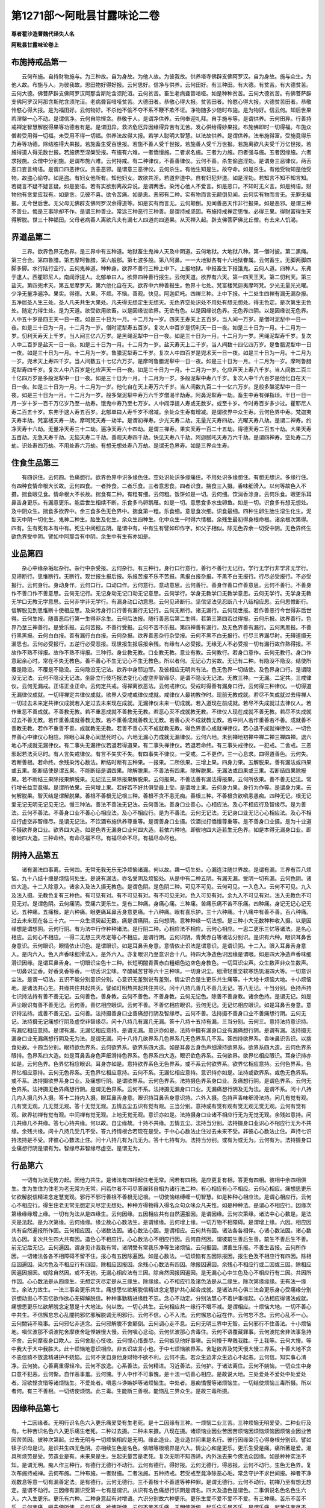 第1271部～阿毗昙甘露味论二卷
================================

**尊者瞿沙造曹魏代译失人名**

**阿毗昙甘露味论卷上**

布施持戒品第一
--------------

　　云何布施。自持财物施与。为三种故。自为身故。为他人故。为彼我故。供养塔寺佛辟支佛阿罗汉。自为身故。施与众生。为他人故。布施与人。为彼我故。思田物好得好报。云何思好。信净与供养。云何田好。有三种田。有大德。有贫苦。有大德贫苦。云何大德。佛菩萨辟支佛阿罗汉阿那含斯陀含须陀洹。云何贫苦。畜生老病聋盲喑哑。如是种种贫苦。云何大德贫苦。有佛菩萨辟支佛阿罗汉阿那含斯陀含须陀洹。老病聋盲喑哑贫苦。大德田者。恭敬心得大报。贫苦田者。怜愍心得大报。大德贫苦田者。恭敬怜愍心得大报。是为福田好。云何物好。不杀他不偷不夺不系不鞭不欺不诳。净物随多少随时布施。是为物好。信云何。知后世果若涅槃一心不动。是谓信净。云何自除悭贪。恭敬于人。是谓净供养。云何奉迎礼拜。自手施与等。是谓供养。云何田异。行善持戒禅定智慧解脱得果等功德若有是。是谓田异。救济危厄异因缘得异苦有无苦。发心供给得妙果报。布施佛即时一切得福。布施众僧若受用得一切福。未受用不得一切福。供养法故得大报。若学人聪明大智慧。以法故供养。是谓供养。法布施得富。受施竟得乐力寿等功德。除结胜得大果报。若施畜生受百世报。若施不善人受千世报。若施善人受千万世报。若施离欲凡夫受千万亿世报。若施得道人得无数世报。若施佛至涅槃受报。布施有六难。一者憍慢施。二者求名施。三者为力施。四者强与施。五者因缘施。六者求报施。众僧中分别施。是谓布施六难。云何持戒。有二种律仪。不善善律仪。云何不善。杀生偷盗淫劮。是谓身三恶律仪。两舌恶口妄言绮语。是谓口四恶律仪。贪恚恶邪。是谓意三恶律仪。云何杀生。有他生知是生。故夺命。如是杀生。有他受物知是他受物。故盗心偷夺。如是盗。有妇女他所有。知他妇女。故欲共淫。若道非道中。自有妇犯非道。如是淫劮。若知言不知不知言知。若疑言不疑不疑言疑。如是妄语。若有实欲别离故异说。是谓两舌。染污心他人不爱言。如是恶口。不知时无义言。如是绮语。财物他有贪爱应我有。如是贪。见彼不喜。欲令苦痛。如是恚。恶邪有二种。实有物而言无颠倒见闻。云何实有物而言无。无罪无福报。无今世后世。无父母无佛辟支佛阿罗汉余得道等。如是实有而言无。云何颠倒。见闻善恶天作非行报果。如是恶邪。是谓三种不善业。悔是三事除却不作。是谓三种善业。常远三种恶行三种善。是谓持戒坚固。布施持戒禅定思惟。必得三果。得财富得生天得解脱。世三十种福田。父母老病善人离欲凡夫有漏七人四道向四道果。从灭禅入起。辟支佛菩萨佛比丘僧。有去来人饥渴。

界道品第二
----------

　　三界。欲界色界无色界。是三界中有五种道。地狱畜生鬼神人天及中阴道。云何地狱。大地狱八种。第一僧时披。第二黑绳。第三合会。第四鲁腊。第五摩呵鲁腊。第六般那。第七波多般。第八阿鼻。一一大地狱各有十六地狱眷属。云何畜生。无脚两脚四脚多脚。水行陆行空行。云何鬼神道。种种身。欲界不善行三种上中下。上报地狱。中报畜生下报饿鬼。云何人道。四种人。东弗于逮人。西瞿耶尼人。南阎浮提人。北郁单曰人。欲界四种善行报生。云何天道。欲界有六天。第一四天王天。第二忉利天。第三盐天。第四兜术天。第五尼摩罗天。第六他化自在天。欲界中六种善报生。色界十七处。梵富楼梵迦夷摩呵梵。少光无量光光曜。少净无量净遍净。果实。得德。大果。不烦。不恼。善观。快见。阿迦尼吒。四禅三种。上中下报。十二处生四禅有漏无漏杂报。五净居圣人生三处。圣人凡夫共生大果处。凡夫得无想定生无想天。无色界空处识处不用处有想无想处。得无色定。是次第生无色处。随定力得生处。是为天道。欲受欲用欲畜。以是因缘说欲界。无欲有色。以是因缘说色界。无色界四阴。以是因缘说无色界。人中五十岁是四王天一日一夜。如是三十日为一月。十二月为一岁。四天王寿天上五百岁。当人间一万岁。是僧时泥犁中一日一夜。如是三十日为一月。十二月为一岁。僧时泥犁寿五百岁。复次人中百岁是忉利天一日一夜。如是三十日为一月。十二月为一岁。忉利天寿天上千岁。当人间三亿六万岁。是黑绳泥犁中一日一夜。如是三十日为一月。十二月为一岁。黑绳泥犁寿千岁。复次人中二百岁是盐天一日一夜。如是三十日为一月。十二月为一岁。盐天寿天上二千岁。当人间数十四亿四万岁。是鲁腊泥犁中一日一夜。如是三十日为一月。十二月为一岁。鲁腊泥犁寿二千岁。复次人中四百岁是兜术天一日一夜。如是三十日为一月。十二月为一岁。兜术天上寿四千岁。当人间数五十七亿六万岁。是摩呵鲁腊泥犁中一日一夜。如是三十日为一月。十二月为一岁。摩呵鲁腊泥犁寿四千岁。复次人中八百岁是化应声天一日一夜。如是三十日为一月。十二月为一岁。化应声天上寿八千岁。当人间数二百三十亿四万岁是多般泥犁中一日一夜。如是三十日为一月。十二月为一岁。多般泥犁中寿八千岁。复次人中千六百岁是他化自在天一日一夜。如是三十日为一月。十二月为一岁。他化自在天上寿万六千岁。当人间数九百二十一亿六万岁。是般多槃泥犁中一日一夜。如是三十日为一月。十二月为一岁。般多槃泥犁中寿万六千岁僧渴半劫寿。阿鼻泥犁寿一劫。畜生中寿有弹指顷。半日一日一月一岁十岁一百千万亿岁乃至一劫寿。饿鬼中寿乃至七万岁。人中阎浮提人寿或无数岁。或至十岁。今时寿百岁多少过。瞿耶尼人寿二百五十岁。东弗于逮人寿五百岁。北郁单曰人寿千岁不增减。余处众生寿有增减。是谓欲界中众生寿。云何色界中寿。梵迦夷天寿半劫。梵富楼天寿一劫。摩呵梵天寿一劫半。是谓初禅寿。少光天寿二劫。无量光天寿四劫。光曜天寿八劫。是谓二禅寿。约净天寿十六劫。无量净天寿三十二劫。遍净天寿六十四劫。是谓三禅寿。果实天寿一百二十五劫。得德天寿二百五十劫。大果天寿五百劫。无急天寿千劫。无恼天寿二千劫。善观天寿四千劫。快见天寿八千劫。阿迦腻吒天寿万六千劫。是谓四禅寿。空处寿二万劫。识处寿四万劫。不用处寿六万劫。有想无想处寿八万劫。是谓无色界寿。如是三界众生寿。

住食生品第三
------------

　　有四识住。云何四。色痛想行。欲界色界中识多缘色住。空处识处识多缘痛住。不用处识多缘想住。有想无想识。多缘行住。有四种食情命根大长故。云何四食。一者抟食。二者乐食。三者意思食。四者识食。揣食三入摄。香味细滑入。以何等故色入不摄。揣食眼见食。情命根大不长故。揣食有二种。有粗有细。云何粗。饭饼如是一切。云何细。饮消香涂身。云何乐食。眼更乐耳鼻舌身更乐。有漏意更乐。能后世生相续不断。乐食多鸟卵鹅雁。如是一切。意思食多水虫卵鱼。如是一切。识食多有想无想处。及中阴众生。揣食多欲界中。余三食多色无色界中。揣食第一粗。乐食细。意思食次细。识食最细。四种生卵生胎生湿生化生。泥犁天中阴一切化生。鬼神二种生。胎生及化生。余众生四种生。化中众生一时得六情根。余残生最初得身根命根。诸余根次第得。四有。生有死有本有中有。死生中间细五阴。是谓中有。中有生有譬如印作字。如父子相似。除无色界余一切受中阴。无色界终生欲色界受中阴。譬如中阿那含有中阴。余生中有生有亦如是。

业品第四
--------

　　杂心中缘杂垢起杂行。杂行中杂受报。云何杂行。有三种行。身行口行意行。善行不善行无记行。学行无学行非学非无学行。见谛断行。思惟断行。无断行。现世报生报后报。乐报苦报不乐不苦报。黑报白报杂报。不黑不白无报行。行尽必受报行。不必受报行。云何身行。身动身作。云何口行。口动口作。云何意行。意动意思。云何善行。善身作善口作善意思。云何不善行。不善身作不善口作不善意思。云何无记行。无记身动无记口动无记意思。云何学行。学身无教学口无教学意思。云何无学行。无学身无教无学口无教无学意思。云何非学非无学行。有漏身动口动意思。云何见谛断行。坚信坚法见忍断八十八结相应思。云何思惟断行。信解脱见到思惟断十使相应思。及染污身行口行善有漏行无记行。云何无断行。诸无漏行。云何现世报。若作善恶行今世得非后世得。云何生报。随善恶后行第一生得非余生。云何后法报。随行善恶后第二生得。若第三第四若过得报。云何乐报。欲界善行。色界乃至三禅善行。是受乐报。云何苦报。不善行受报。云何不苦不乐报。第四禅善有漏行。及无色界善有漏行。云何黑黑报。不善行黑黑报。云何白白报。善有漏行白白报。云何杂报。欲界善恶杂行杂受报。云何不黑不白无报行。行尽三界漏尽时。无碍道摄无漏思也。云何必受报行。五逆行必受恶报。现世报生报后报余残。有缘有人必受报。无缘无人不必受报一切有漏行故作熟得报。不故作不熟不得报。故作不熟不得报。三种行。身业教无教。口业教无教。意业有教。云何教行。若身口意作。云何无教行。身口作意起余心时。常在不失无教色。善不善心不生无记心不生无教色。所以者何。无记心力劣故。无记有二种。有隐没不隐没。结使所覆是隐没。不覆是不隐没。云何隐没无记法。欲界中身耶边耶。及彼相应无明共有法。色无色界一切结使。及色界身口行。是谓隐没无记法。云何不隐没无记法。坐卧立行伎巧报法变化心虚空非智缘尽。是谓不隐没无记法。无教三种。一无漏。二定共。三戒律仪。云何无漏戒。正语正业正命。云何定共戒。得禅离欲恶法。云何戒律仪。受戒时得善有漏身口行。云何得三种律仪。一切得道无漏律仪成就。一切得禅定共律仪成就。欲界人受戒戒律仪成就。戒律仪人最初教作时。现前无教成就。若尽不失成就过去得禅人一切过去未来定共律仪成就若入定过去未来现在成就。无漏律仪未来一切成就。若入道现在前成就。若尽不失成就过去律仪人。若作重恶不善成就。不善教无教。若不重恶成就不善教无无教。若恶心灭不成就教无教。不律仪人现在成就不善无教。若尽不失成就过去不善无教。若作重善成就善教无教。若不重善成就善教无无教。若善心灭不成就教无教。若中间人若作重善若不善。成就善不善教无教。若作不重善不善。成就教无无教。若善不善心灭不成就教无教。得色界善心成就禅律仪。若心退不成就禅律仪。一切色界善心中律仪心相应。除眼心耳身心闻慧死时心。六地无漏心力成就无漏律仪。云何六地。未到禅地初禅中禅二禅三禅四禅。退六地心不成就无漏律仪。有二事失无漏律仪若退若得道果。有二事失禅律仪。若退若命终。有三事失戒律仪。一犯戒。二舍戒。三恶邪起若法灭尽时。有人言失戒律仪。有言不失实不失。有四事失不律仪。一受戒。二不更作。三一心息求。四得道善色。云何失。若断善根。若命终。余残染污心数法。断结时断有五种果。一报果。二所依果。三增上果。四身力果。五解脱果。善有漏法或四果或五果。能断结使是谓五果。不能断结是谓四果。除解脱果。不善法有四果。除解脱果。无漏法或四果或三果。若断结四果除报果。若不断结三果除报果解脱果。无记法三果除报果解脱果。云何报果。不善法善有漏法得报果。云何所依果。善不善无记法。常行增长益至竟得。是谓所依果。云何增上果。若好若不好共俱受最上受。是谓增上果。云何身力果。身行为作等。是谓身力果。云何解脱果。智灭结是谓解脱果。善根不善根无记根三种。善根不贪不恚无痴。善根三种。不善根贪欲嗔恚愚痴。四种无记。根无记爱无记无明无记见无记。慢三种法。善法不善法无记法。云何善法。善身口业善心。心相应法。及心不相应行及智缘尽。是为善法。云何不善法。不善身口业不善心心相应法。及心不相应行。是为不善法。云何无记法。无记身口业无记心心相应法。及心不相应行虚空非智缘尽。是谓无记法。不饮酒布施供养尊重等。是谓善身口业摄。饮酒挝打憍慢尊重等。是不善身口业摄。是为十业道不摄欲界身口业。欲界四大造。如是色界无漏身口业何四大造。若依六种地。即彼地四大造若生无色界。如是本得无漏身口业。即彼地四大造。三种命终。有命尽福不尽。有福尽命不尽。有福尽命尽也。

阴持入品第五
------------

　　诸有漏法四事离。云何四。无常无我无乐无净烦恼诸漏。何以故。趣一切生处。心漏连注随世界故。是谓有漏。三界有百八烦恼。九十八结十缠是烦恼何处生。是说有漏法。亦名受阴及烦恼处。从是中有二种五阴。有漏无漏。受阴一切有漏。云何色阴。诸四大造。十二入除意入。诸余入及法入摄无教色。是谓色阴。是色阴二种。可见不可见。云何可见。一入色入。云何不可见。九入及法入摄。无教色复有三种色。有可见有对。有不可见有对。有不可见无对。色入可见有对。余九入不可见有对。法入无教色不可见无对。是谓色阴。云何痛阴。受痛六更乐生。是有二种痛。身痛心痛。三种痛。苦痛乐痛不苦不乐痛。四种痛。身记无记心记无记。五种痛。五痛根。是六种痛。眼更痛耳鼻舌身意更痛。十八种痛。眼有喜乐护。三十六种痛。十八痛中有善不善。百八种痛。过去未来现在各三十六。一一众生须臾起无数。痛是谓痛阴。云何想阴。意种种缘一切法想。是三种小大无数种种收入摄。以是因缘想是谓想阴。云何行阴。有为法中行作种种诸法。是行阴二种。心相应法不相应。云何心相应。一思二更乐三忆等诸法。是名心相应。云何心不相应。一得二无想三灭尽定等心不相应。是谓行阴。云何识阴。青黄赤白等诸法分别识。是识有六种。眼识耳鼻舌身意识。云何眼识。眼情依止识色。是谓眼识。如是耳鼻舌身意。意情依止识法是谓意识。是谓识阴。十二入。眼入耳鼻舌身意入。是内六入。色入声香味细滑法入。是外六入。亦复眼识乃至意识合十八。持四大净造色识因缘是谓眼。如是四大净造声香味细滑识因缘。是谓耳鼻舌身。一切眼识尘色十二种。长短明闇青黄赤白粗细色边空色身教色。一切耳识尘声。众生数声非众生数声。一切鼻识尘香。好香臭香等香。一切舌识尘味。辛酸碱苦甘等六十三种味。一切身识尘。细滑轻重坚软寒热饥渴四大等。一切意识尘法。是谓一切法。五识不能分别意识分别。心意识无差别说有差别。情尘识合是生更乐共生痛等。十大地十烦恼大地。十小烦恼地。是诸法共心生。共缘共住共起共灭。譬如灯明热共起共住共尽。问十八持几善几不善几无记。答八无记。十当分别。色持声持七识持法持有善不善无记。云何善色。善身教。云何不善色。不善身教。云何无记色。除善不善身教。诸余色持。是谓无记。如是声尘眼识有善不善无记。云何善。善忆相应眼识。云何不善。不善忆相应眼识。云何无记。无记忆相应眼识。如是耳鼻舌身意。意识持法持。或善不善无记。云何善。法持摄善身口业善痛想行阴及智缘尽。云何不善。法持摄不善身口业不善痛想行阴。云何无记。法持摄无记痛想行阴及虚空非智缘尽。问十八持几有漏几无漏。答十八持十五持有漏。三当分别。云何三。意持法持意识持。有漏忆相应意持。是谓有漏。无漏忆相应意持。是谓无漏。意识亦如是。法持中摄有漏身口业有漏痛想行阴。是谓有漏。法持摄无漏身口业无漏痛想行阴及无为法。是谓无漏。问十八持几欲界系几色界系几无色界系几不系。答四持欲界系。香味鼻识舌识。以揣食处故。十四当分别。眼持欲色界系。云何欲界系。欲界系四大造。如是耳鼻舌身色声细滑持欲界系。欲界系四大造。云何色界系眼持。色界系四大造。如是耳鼻舌身色声细滑持色界系。色界系四大造。眼识欲色界系。云何欲界。欲界忆相应眼识。耳身识持亦如是。云何色界。色界忆相应眼识。耳身亦如是。意持欲界系色无色界系。或不系云何欲界系。欲界忆相应意持。云何色界系。色界忆相应意持。云何无色界系。无色界忆相应意持。云何不系。无漏忆相应意持。意识持亦如是。法持或欲界系。或色无色界系。或不系。法持摄欲界系身口业。及痛想行阴。是谓欲界系。云何色界系。法持摄色界系身口业。及痛想行阴。是谓色界系。云何无色界系。法持摄无色界痛想行阴。是谓无色界系。云何不系。法持摄无漏身口口业。无漏痛想行阴及无为法。是谓不系。问十八持几内入摄几外入摄。答十二持内入摄。眼耳鼻舌身意。眼识持耳鼻舌身意识持。六外入摄。色持声香味细滑法持。问几有觉有观。几有觉无观。几无觉无观。答十无觉无观。五情五尘五识有觉有观。三当分别。意持或有觉有观有觉无观无觉无观。云何有觉有观。欲界初禅有觉有观。中间禅有觉无观。上地无觉无观。意识亦如是。法持摄身口业诸不相应行无为无觉无观。余残如意持。问几共缘几不共缘。答七心持共缘。何以故。自尘缘故。十持不共缘。五情五尘。法持当分别。法持摄身口业识心不相应行无为不共缘。余残共缘。问十八持几受几不受。答九持情根合若现在是受。于中心心数法止住过去未来不受。非彼心心数法止住。声持七识持法持是不受。非彼心心数法止住。问十八持几有为几无为。答十七持有为。法持当分别。或有为或无为。云何有为。法持摄身口业痛想行阴是谓有为。智缘尽非智缘尽虚空。是谓无为。

行品第六
--------

　　一切有为法无势力起。因他力共生。是诸法有四相起住老无常。问若有四相。是应更复有相。答更有四相。彼相中余四相俱生。生为生住为住老为老无常为无常。问若尔者不可尽答展转自相为诸行法二种。有心相应有心不相应。云何心相应。痛想思更乐忆欲解脱信精进念定慧觉观。邪行不邪行善根不善根无记根。一切使恼结缚缠一切智慧。如是种种心相应法。是谓心相应行。云何心不相应行。得生住老无常无想定灭尽定无想处。种种方得物得入得名众句众味众凡夫性。如是种种法。是谓心不相应行。因缘次第缘缘缘增上缘。一切有为法从是四缘生。云何因缘。五因相应共有自然遍报因。是谓因缘。云何次第缘。诸法中心心数是。是法灭是法起。是为次第缘。云何缘缘。缘尘故心心数法生。是谓缘缘。云何增上缘。一切万物不相障碍。是谓增上缘。六因。相应因共有自然遍报所作因。云何相应因。心诸数法因。诸心数法心因。是谓相应。云何共有因。诸法各各相伴。心诸心数法因。诸心数法心因。复次共生四大共有因。造色心不相应行。心心数法心不相应行因。云何自然因。谓彼前生善后生善。前生不善后生不善。前无记后无记。云何遍因。谓身见计我我有常。诸阴受有常我乐净等生诸烦恼。云何报因。谓善生乐报。不善生苦报。云何所作因。一切诸法各各不相障碍不留不住。报心有五因除遍因。如是心数法。一切烦恼有五因除报因。报生色及不相应行有四因。除相应因遍因。染污色及不相应行有四因。除相应因报因。余残心心数法有四因。除报因遍因。余残心不相应行或二因或三因。除相应因遍因报因。或除自然因。或不无初。无漏心相应法有三因。除自然因报因遍因。是无漏心心中生色及心不相应行有二因。共因所作因。心心数法是从四缘生。无想定灭尽定是从三缘生。除缘缘。心不相应行及诸色法是从二缘生。除次第缘缘缘。无有法一缘生。余法力故生。一法三事会更乐共生。痛想思忆欲解脱信精进念定慧护共心起合成就。是诸法共心俱三法会更乐身心受痛缘分别识想动思心不忘忆欲作欲心无碍解脱信。种种事勤精进缘胜不忘。念心不动定。分别法慧心不着护事缘起。心法相应得诸法成就。痛想思更乐忆欲解脱念定慧是十大地法。何以故。一切心共生。云何相应共一缘行不增不减。是谓相应。十烦恼大地。一切不善心中共生。不信懈怠忘心乱闇钝邪忆邪解脱调无明邪行。云何不信。心不入法。云何懈怠心寇在作。云何忘不念。云何心乱不一心。云何闇钝不晓事。云何邪忆非道念。云何邪解脱不舍颠倒。云何调心走不息。云何无明三界中无智。云何邪行不住善法。十小烦恼地。嗔优波那不语波陀舍摩夜舍耻悭嫉慢大慢。云何嗔心忿动。云何优波那心含毒住。云何不语覆藏罪事。云何波陀舍非法事急持不舍。云何摩夜身口欺人。云何舍耻心忮收。云何悭心惜畏尽。云何嫉见他好事嗔。云何慢于卑贱我胜。于上我等。云何大慢。等中我大于大中我胜大。此十烦恼地意识相应。非五识故言小也。于中七烦恼欲界系。舍耻欲界及梵天慢大慢三界系。十善大地不贪不恚信猗不放逸精进护不娆恼。云何不贪自身他身财物不欲不利。云何不恚。若众生边非众生边心不起恚。云何信。知实事心清净。云何猗。心善离重得轻冷。云何不放逸。心系善法。云何精进。习近善法。云何护。于诸法离住。云何不娆恼。一切众生中身口意不犯恶。云何惭。自作恶事羞。云何愧。于人中作不可事愧。是十法一切善心相应。是故说大地。三处爱处不爱处中处爱处者。淫欲悭贪惜等诸烦恼生。不爱处者。嗔恚斗诤嫉妒等诸烦恼生。中处者。愚痴憍慢等诸烦恼生。一切结使烦恼三毒所摄。所以者何。有三不善根。一切结使烦恼。此三毒。生能断三善根。能恼乱三界众生。是故三毒所摄。

因缘种品第七
------------

　　十二因缘者。无明行识名色六入更乐痛爱受有生老死。是十二因缘有三种。一烦恼二业三苦。三种烦恼无明爱受。二种业行及有。七种苦识名色六入更乐痛生老死。二种过去摄。二种未来摄。八现在摄。诸烦恼业因业苦因苦烦恼因烦恼烦恼因烦恼业因业苦因苦苦因。彼种次第起。过去无明与一切烦恼相应是无明。缘此造业。造业造世间果是名行。彼行因缘染污心得身根分别识。譬如犊子识母是识。是识共生四无色阴。亦相续生色是名色。依眼等根境界是六入。情尘心和是更乐。更乐生受是痛。痛所著是爱。渴具所烦劳是受。劳造业是有。未来果是生。生起无量苦是老死。复次无明不知四谛。内外法去来今佛法众因缘。如是种种实法不知。是谓无明。痴人作三种行。有德行无德行不动行。云何有德行。得好报。云何无德行。得恶报。云何不动行。生色无色界。复次布施持戒禅。云何布施。二种布施。一者财施。二者法施。五种持戒。若受戒至竟净除恶心垢。常念守护不求世间报。禅者不净观数息等意一切有漏善定法。是有德行。云何无德行。三不善根十不善道等种种罪。是谓无德行。云何不动行。初禅乃至有想无想定。是谓不动行。三因缘有漏识受第一七有是谓识。从识有名色痛想行识阴是谓名。四大及造色是谓色。二事俱说名色名色生六入。六入生更乐。更乐有六种。二种身意起有对增语。六识分别故六种更乐。更乐生爱不爱不爱不不爱。有三种痛。苦乐不苦不乐。云何苦痛。嗔恚使所使。云何乐痛。欲使所使。云何不苦不乐痛。无明使所使。起乐住乐尽不乐。是谓乐痛。起苦住苦尽不苦。是谓苦痛。不智不乐智时乐。是谓不苦不乐痛。生三种渴。欲渴色渴无色渴。求无厌足想渴。生四种受。欲受见受戒受我受。欲界系除十二见。诸余烦恼。是谓欲受。四邪见是谓见受。外持戒求索道。是谓戒受。色无色界系除二十四见。诸余烦恼。是谓我受。四受生诸结使业处。三种有。欲有色有无色有。有生得五阴是谓生。行衰。古是老。二种老。一渐消渐消老。二年熟老。二种死。有自死他杀死。得愁忧悲恼苦。云何愁心。不用不欲事来心热是谓愁。云何悲哭。种种说哭是谓悲。云何苦。身恼苦是谓苦。云何忧。心恼是谓忧。云何恼。县官水火盗贼等种种急。及余事。是谓恼。如是无量苦聚是无明等因缘。是因缘尽诸报果尽。如是无量苦聚尽。六种合得人身。云何六种。四大空识。地水火风。三大有色。地水火量度长短粗细。风风种一种。四大常合无差别。坚相地湿相水热相火动相风。外四大成就内四大种。色中空。眼识缘有内外。是谓空种。五识及有漏意识。是谓识种。生卅六种。坚高地。水润合。火煮除烂臭。风动坐起动作。生长因空。余食消化风持去。识力有命。是谓人。

净根品第八
----------

　　淫怒痴心相应。是谓烦恼。是谓结缚。欲除是三种者。一制二除三智断。云何制。若未得无漏心。持戒思惟却淫怒痴心不受是谓制。云何除。得禅定离淫恶不善法是谓除。云何智断。觉意缘苦习断是谓断。若制若除或时净或不净。无漏智断。是谓清净。二十二根。诸外入男女命。苦乐忧喜护信精进念定慧。未知已知大知根。内六根如前说。男相男识是谓男根。女相女识是谓女根。三界中活相是谓命根。六识相应乐痛是谓乐根。五识相应苦痛是谓苦根。意识相应乐痛是谓喜根。意识相应苦痛是谓忧根。六识相应不苦不乐痛是谓护根。诸善法中信是谓信根。如是精进念定。慧根。坚信坚法道摄。无漏九根是未知根。信解脱见到道摄。无漏九根是已知根。无学道摄。无漏九根是大知根。云何根义。有力有利是谓根。六情男女命九根世界中有力有利五痛根烦恼生有力有利。信等五根善法中有力有利。三无漏根道中有力有利。得道故诸根各自有力有利二十二。根几欲界系几色无色界。系几不系四根欲界系男女。忧苦根五根欲色界系。眼耳鼻舌身根有漏喜乐根欲色界系。有漏护意命根信等五根一切三界系。无漏意根护根喜乐根信等五根是不系。是九根合是三无漏根。未知根已知根大知根。二十二根几受几不受。乐等五根信等五根一切无漏根是不受。余残根或受或不受。二十二根几善几不善几无记。八根善。信等五三无漏八无记根。眼等五根男女命根六当分别意根乐等五痛根。或善或不善或无记。二十二根几有漏几无漏。信等五乐喜护意或有漏或无漏。后三根一向无漏。十根有漏。眼耳鼻舌身男女命忧苦。三种生最初得二根。身根及命根。化生或六七八无形。六一形七二形八。眼等五及命男女根。余残根次第得。色界中最初得。六根五情命根。无色界最初得一命根。欲界无记心渐命终四。或八或九或十。若善心死九。若十三若十四若十五。二十二根几见谛断几思惟断几不断。四根或见谛断或思惟断或不断。意乐喜护根忧根。或见谛断或思惟断。信等五根或思惟断或不断。三无漏根不断。余残根思惟断。

结使禅智品第九
--------------

　　九十八使二种断。见谛断思惟断。二十八见苦断。十九见习断。十九见尽断。二十二见道断。十思惟断。欲界系见苦断十使见习断。七使见尽断。七使见道断。八使思惟断。四是三十六使欲界系。除嗔恚余残结使色无色中各断三十一。略言实十使。身邪边邪邪见盗戒盗疑爱恚慢无明。云何身邪。五阴中计我。如是见谓身邪世界有边无边。如是见谓边邪。无四谛因缘果报。如是见谓邪见。有漏法中计常第一。如是见谓见盗。非净因缘中求净道。如是见谓戒盗。未得道心痴不了。是不是有不有。是谓疑痴心。诸法中欲着是谓爱。痴心中不欲对来心忿动是谓嗔。自大心贡高是谓慢。诸法实相不知。是谓无明。是诸使欲界苦谛。一切习谛七尽谛亦尔。道谛八诸邪。疑见谛断。欲界四思惟断。色无色界六思惟所断。贪恚慢无明五行断。疑邪邪见盗四谛断。身邪边邪苦谛断。戒盗苦谛道谛断。欲界苦谛断六五邪疑。习谛断三二邪疑。无明二种苦谛断。无明或遍或不遍。云何遍六使相应及不共无明是谓遍。云何不遍。三使相应无明是不遍。如是习三使相应及不共无明是谓遍。余残不遍。诸使除爱恚慢。余残一切遍。何以故。是诸使五缘。是一切遍使中二邪。及彼相应无明。自界一切遍非他界。色界亦如是。无色界一切遍使自界一切遍。余残一切遍使自界一切遍亦缘他界。无明一切使相应因。及不共无明。三界尽谛道谛所断。邪邪疑无明。是十八使无漏缘。余有漏缘。诸有漏缘使及彼。相应无明有漏缘。余残无明无漏缘。一切三界结使护根相应。梵天光耀天中诸使护根相应及喜根。遍净天诸使护根乐根相应。欲界系邪邪见无明。三根相应。喜根忧根护根。疑二根相应。忧根护根。嗔恚三根相应。忧根苦根护根。余残欲界见谛断。二根相应。喜根护根。欲界中思惟所断。六识相应。除慢慢意识相应。一切见谛所断。意识相应。十小烦恼是说缠。一嗔二自罪怖三睡四眠五调六戏七悭八嫉九无惭十无愧。云何嗔。心恶利动。云何自罪怖。畏人见闻。云何睡。心沉心重身重一切结使相应。云何眠。心合卧出不自在眠。欲界系意识相应。云何调。心不善不自与一切结使相应。云何戏。作善不善后悔。与忧根相应。云何悭。爱惜心吝。云何嫉。见他得好事不欢喜。欲使得苦。是二结欲界系思惟所断。云何无惭。自作恶不羞。云何无愧。作恶不愧他。是二一切不善法相应。三结爱恚无明六识相应。色界二爱无明四识相应。余残结使意识相应。一时无碍道断。结使作证时重作证。断欲界结得三断智。欲界苦谛习谛所断一断智。尽谛所断二断智。道谛所断三断智。色无色界四谛所断结尽三断智。欲界中五下分结尽七断智。色界思惟所断八断智。一切结使烦恼尽九断智。灭结无余是谓断智。有如是诸结使。心不相应缠心相应。是事不然一切心相应。何以故。起结使烦恼坏善法。见结使是时善法生。是故知一切结使心相应。是诸一切结使二事断禅智相应心。云何禅断初柔软心。云何智分别诸法。入定一心诸法无常等观思惟。是谓智禅智俱行共思惟得解脱。三时善精进一心护坐禅时。若心柔软。是时应思惟精进。若心调是时应一心思惟善。若是二事俱不柔软不调。是时放心去。譬如锻金师持金着火中。时时囊吹。时时持水浇。时时放休。何以故。若常吹金便焦融。常水浇冷不热。若常放不调熟。坐禅亦如是。囊吹如精进。着水浇如禅。放舍如护。何以故。常精进心调。常定一心心柔软。常护不受诸心。是故时时勤精进。时时一心定。时时护。如是心和调。一切结使中得解脱。

三十七无漏人品第十
------------------

　　坐禅法先系心一处。若顶上若额端若眉间若鼻头若心中。令心一处住。若念走摄来还着处处。是心者譬如猕猴。系颈着柱绕柱走不得去极便住。心走亦如是。系心着法便不去极便住。渐渐观身痛意法。是人法意止中。淳淑一心得实智慧。观一切行实相。生灭不住故无常。积灾患故苦。内无人故空。不自在故非我。从是得暖法意中起。譬如钻火木中生。佛法中生信净善根。四缘观十六行。四行观苦谛。从因缘生不住故无常。无常力坏故苦。无人故空。不自在故非我。四行观习谛。生相似果故习因。生死不绝故习。不可尽故有。不相似相续故缘。四行观尽谛。一切苦患闭故尽。除一切结使火故止。胜一切法故妙。出三界故度。四行观道谛。能到涅槃故道。非颠倒故应。圣人所行故住。能离世间恼故出。观十六行善法常勤精进。是谓暖法。从是暖善根增胜长。是谓顶善根。信三宝。若信五阴无常若苦空非我。如是缘四谛十六行。胜暖法故说顶已增上。顶随谛忍名忍善根。是有三种上中下。缘四谛观。观十六行。顺谛增上善根。是名世间第一法。一心时心心数法。是谓世间第一善根。有言信等五根是世间第一法。如实义一心时心心数法。是世间第一善根。能开涅槃门。是凡夫法中第一缘。观一谛四行。无常苦空非我。何以故。第一无漏心缘苦谛。世间第一法亦如是。六禅地未到禅中间禅四禅。是忍顶暖善根。六地中有世间第一法。次第起无漏人。是名苦法忍。未曾见始见能忍故说忍。是初忍无碍道。次第苦法智生。实知苦相。苦法智解脱道。是二心缘欲界系苦。未知忍无碍道。未知智解脱道。是二心缘色无色界系。苦习尽道谛亦如是。是正观诸法十六净心。十五心中利根。是说随法行。钝根是说随信行。是二人未离欲界结向第一果。欲界结使六种断向第二果。若九种结尽向第三果。向第一果欲到十五心中行人。亦复果中间行人。是二人随法行。随信行到十六心中得果住。是二人先未断结。满十六心俱须陀洹。若断六种结。满十六心俱斯陀含。若断九种结。满十六心俱阿那含。得第三果。八十八结尽。是人无漏戒善根成就故说须陀洹。利根得果名见到。钝根得果名信解脱。是二人若欲界系思惟断结。不尽七死七生。若先尽三品是名家家。三死三生。八直道水流到涅槃。是中行须陀洹。六种结尽是说斯陀含。八种结尽是说一种。生欲界天还生人中便般涅槃。是名一种及斯陀含。五阿那含。中般涅槃。生般涅槃。行般涅槃。无行般涅槃。上流阿迦尼到阿那含。复有无色界生阿那含。色无色界苦尽得般涅槃不生下界。是说阿那含。欲界结使九种。色无色界亦如是。是诸结使两道断。无碍道解脱道。先无碍断解脱道成就。譬如得毒蛇着瓶中盖口。世俗道出世出世界道界道。断欲界色无色界系诸结使。世俗道亦能断除世界上系。八地离欲得灭尽定。是说身证阿那含。若俱解脱阿罗汉法似涅槃身中着。五下分结尽得阿那含。五上分结尽得阿罗汉。是色无色界中诸余结。使缠缚是说心调。如金刚定次第灭智生。是时得阿罗汉果。是最上有离欲无碍道。亦最后学心是金刚定次第。初无学灭智生。我诸生尽灭。我得阿罗汉。一切结尽大小烦恼断灭。是说阿罗汉。一切人天中应受供养。是名阿罗汉。是无学九种。一退法。二不退法。三思法。四守法。五住法。六能进法。七不动法。八慧解脱。九俱解脱。云何退法。软智软精进。五退具中行退道果。是谓退法。云何不退法。利智勤精进。五退具中不行不退道果。是谓不退法。云何思法。软智软精进。勤观身不净可恶。思惟自灭身。是思法。云何守法。软智勤精进自守身。是守法。云何住法。中智中精进中道行不增减。是住法。云何能进法。少利智勤精进能得不动善。是能进法。云何不动法。利根大勤精进。先时得不动善。是不动法。云何慧解脱。不得灭尽定。是慧解脱。云何俱解脱。能得灭尽定。是俱解脱。随信行五种阿罗汉名时解脱。是诸阿罗汉二智灭智无学直见。随法行一种阿罗汉利根是名不时解脱。是阿罗汉三智灭智无生智无学直见。八阿罗汉爱时解脱成就不动法。成就随信行见谛道十五心中无漏九根。是名未知根。十六心得果。是无漏九根。是名已知根。是九根俱无学法。是名大知根。得果时失向道。道中断结使尽。二种成就。有为无为。得大果时一切失本二种得一种成就。九种断结使诸不隐没法。第九心一切得断。能进法阿罗汉得不动善非余。信解脱学得利根。名见到非余。见谛道中结使各各异。无漏法各各异。以是故渐渐见谛。不一时见无碍道力得果。以是故二种果有为果无为果。

**阿毗昙甘露味论卷下**

智品第十一
----------

　　十智。法智未知智等智知他人心智苦智习智尽智道智灭智无生智。云何法智。欲界系诸行苦中无漏智。欲界系诸行习中无漏智。欲界系诸行尽中无漏智。欲界系诸行道断故。道中无漏智及法智地中无漏智。是谓法智。云何未知智。色无色界系诸行苦中无漏智。色无色界系诸行习中无漏智。色无色界系诸行尽中无漏智。色无色界系诸行道断故。道中无漏智及未知智。未知智地中无漏智。是谓未知智。云何等智。一切有漏智慧。若善不善无记。是谓等智。云何知他人心智。禅中思惟力得欲界中知他心心数法。是谓知他心智。云何苦智。五受阴中无常苦空非我无漏智观。是谓苦智。云何习智。五受阴习因有缘无漏智观。是谓习智。云何尽智。尽止妙出无漏智观。是谓尽智。云何道智。八直道应住出无漏智观。是谓道智。云何灭智。见苦断习无证思惟道。是四法中无漏智观。是谓灭智。云何无生智。我已见苦不复更见。我已断习不复更断。已尽作证不复更作证。已思惟道不复更思惟道。是四法中无漏智观。是谓无生智。是十智中二智十六行。法智未知智暖顶忍法中等智十六行。世间第一法中等智四行。余残无行。无漏他心智四行。如道智。有漏知他心智无行。苦智四行。习智四行。尽智四行。道智四行。灭智无生智。各十四行。除空无我行。未到禅及中禅地有九智。除知他心智。余四禅中十智。无色定八智。除法智知他人心智。第一无漏心成就一等智。第二无漏心成就三智。等智法智苦智。第三无漏心过。第四无漏心成就四智。等智法智苦智未知智。第五无漏心过。第六无漏心成就五智。等智法智苦智未知智习法智。第七无漏心过。第八无漏心亦过。第九无漏心成就六智。等智法智苦智未知智习智尽智。第十第十一无漏心过。十二无漏心成就七智。等智法智苦智未知智习智尽智道智。若已离欲曾知他人心智。二种修智。得修行修。先未得功德今得是谓得修。先得功德现在前入是谓行修。见谛道中现在前修彼即当来修。如是诸忍现在前修亦当来修。苦未知智习未知智尽未知智。是三未知智中修等智。道未知智中或修六或修七。若未离欲修六智。已离欲修七智。知他人心智过须陀洹果。十七心中修七智。除灭智无生智知他心智。是十七心中信解脱得利根时。无碍解脱两道中修六智。除他心智等智灭智无生智。得阿那含果。解脱道中修八智。除灭智无生智。如是七地离欲时。解脱道中修八智。除灭智无生智。是谓无碍道中修七智。除他人心智灭智无生智。有想无想离欲时。八解脱道中修七智。除等智灭智无生智。九无碍道中修六智。除等智知他心智灭智无生智。初无学心中修有漏无漏诸善根。初无学心苦未知智相应。有言习未知智相应。何以故。有想无想处生缘相应。初无学心见谛八忍求觅故名见。非智灭智无生智是智非见。余残无漏慧亦慧亦见亦智。除意识相应善有漏慧。及五邪见。余残有漏慧。亦智亦慧非见。法智九智缘。除未知智。未知智九智缘除法智。道智九智缘除等智。苦智习智一切有漏法缘。余残智十智缘。等智他心智灭智无生智。二智尽法智道法智。能灭三界结。六通四通。等智身通耳通眼通宿命通他心通。五智法智未知智道智等智他心智漏尽通。无漏九智除等智。四意止身意止八智。除他心智尽智。痛意止心意止九智。除尽智。法意止十智四辩法辩辞辩。等智应辩义辩。各十智愿智七智。除他心智灭智无生智。十力第一力十智知。二力三力四力五力六力九智除尽智。七力十智。八力九力一智等智。十力九智除等智。第一无畏十智知。二无畏九智知除等智。三无畏八智知除道智尽智。四无畏八智知除苦智习智。

禅定品第十二
------------

　　得禅定一心心不分散智慧清净。譬如油灯离风处明清净。云何禅定。八禅定四禅四无色定。四禅初禅二三四禅。是诸禅定三禅味净。无漏爱相应是谓有味。善有漏禅是谓净。无烦恼是谓无漏。有顶中二种定。有味及净。无无漏定善法。空闲静处坐若立若卧若行若步定意智巧心中软信。如是心应入禅定。禅相应欲精进念慧一心。是诸善法。趣初禅定。离欲离恶不善法。有觉有观离欲生得喜乐。是谓初禅。染着外入是谓贪欲。嗔恚睡眠调戏疑。此诸盖是谓恶不善法。是二内外恶法断是谓离。心回转缘是谓觉。心受行思惟是谓观。恶不善法断。力得禅是谓离欲。心生悦是谓喜。身心安隐是谓乐。心系缘中是谓一心。是初禅五支。淫欲大苦罪不乐离力安隐出。如是思惟欲等。诸善法心中生。是谓得初禅道。是三痛根相应。喜乐护根。乐根三识身相应。眼耳身识。喜根意识相应。护根四识相应。是初禅有别身别想有别身一想。四心初禅眼耳身意。是谓初禅诸觉观。灭内净一心无觉无观定生得喜乐相应。是谓二禅觉观。如前说。断却是谓灭。诸地信无垢是谓内清净。意识系缘不散是谓一心。喜乐支如前说。是二痛根相应。喜根护根。别身一想喜相应。根本近地护根相应。除灭觉观垢。除灭思惟功德。是道趣二禅。离喜垢故。护行下受身乐无漏人。是说乐护念下乐入三禅。离喜如前说。护心放舍乐二种痛乐不烦恼。是乐身中行念守看。是乐难知实法。是故无漏说乐。亦行护欲等诸善法。是道趣三禅。观喜恶罪不喜乐观禅。止乐护念智一心。是谓五支如前说。是谓三禅。断乐苦先灭忧喜根。护念净入四禅。欲等诸善法。亦复观乐苦垢不苦不乐。善止是道入四禅。四支护念善智一心禅力灭喘息。是谓四禅。一切禅支善。未到禅地有觉有观。中间禅无觉有观。是二地护根相应。未到禅地二种净无漏非味。四禅中三种味净无漏。是谓禅法。离色忆亦观无量空。入空定观色垢空处善止。观是道趣空定。忆无量识入识处。观空处垢识处善止。观是道趣识定。无量识行是为苦。忆不用处行入不用定。观无量识处垢。不用处善止。观是道趣不用定。有想处病无想处痴。如是思惟入有想无想定。观不用处垢。有想无想善止。观是道趣有想无想定。是谓有想无想定。趣涅槃道二种。一观身不净。二念数息。身意止中第一二解脱。四除入中广说不净法。入定数息一二乃到十念。守出入息如守门人。观一切法起灭。是二相自相六种分别。观身无常苦空非我。如是一切诸法观。恐畏世界渐渐灭垢。行善法起至涅槃。未到禅地中间禅地四禅地三无色地有二种。有漏无漏。有顶一切有漏十想。无常苦苦无我。观食一切世间不可乐不净死断无欲尽想。忆念诸行无常。是谓无常想。忆念生等苦满世间。是谓苦想。忆念内外无常苦不自在空。是谓苦无我想。忆念多勤苦得食啖时不净。是谓观食想。忆念生老病死等怖畏种种烦恼满世界。是谓一切世间不可乐想。自身内实观。是谓不净想。忆念一切生必得死。是谓死想。忆念灭一切烦恼善止。是谓断想。忆念非常离欲。是谓无欲想。忆念五受阴更不生尽止妙离涅槃。是谓尽想。是十想常忆念得尽苦际。

杂定品第十三
------------

　　三昧等通一切入。阴入智解脱禅。三三昧空三昧无愿三昧无想三昧。心系缘无漏故是谓三昧。一心观五受阴空无我非我。是谓空三昧。入是三昧不愿淫怒痴更有生。是谓无愿三昧。是三昧缘离十想法。云何十想。色等五尘。男女生老无常。是谓无想三昧。空三昧二行。空行无我行。无愿三昧十行。无常苦行亦习道行。无想三昧尽四行。四等慈悲喜护。自得快乐事念与一切众生。是有三种心。先所亲眷属。次及中人后怨家贼。一心思惟。一切三界众生身及怨家等无异。除内嗔恚。是慈等相应痛想行识。能起正语正业。亦不相应诸行。是谓慈等。一心思惟。三界众生身心种辛苦欲拔济。如是思惟能除外恼。是悲等相应痛想行识。能起正语正业。亦不相应诸行。是谓悲等。一心思惟。三界众生欢喜得乐能除忧苦。喜等相应痛想行识。能起正语正业。亦不相应诸行。是谓喜等。一心思惟。三界众生乐苦喜放护。能除欲嗔。护等相应痛想行识。能起正语正业。亦不相应诸行。是谓护等。六通神足天眼天耳识宿命他心智漏尽通。除第六通。余残凡夫亦得。云何神足通是有三种。一者飞行二变化三圣人通有三种飞行。一自身去譬如飞鸟。二于此土忽然不现到他方。三心力自在如屈申臂。是谓诸佛神通非余道。常观身空学轻举。是道趣神通。能大能小能多少能少多。能转作种种物。是谓变化神通。凡夫人变化至七日。不过七日灭。佛佛弟子自在变化。变化时观世间净作不净。不净作净。除净不净念心念护。是谓圣人神通。是三种通从四神足力生。一切色缘渐渐得轻举。诸佛一时得。天眼通自眼边。色界四大造净生得天眼。自地下地近远彻视。见一切细微色。忆念日月星宿火明珠。是道得天眼通。天耳通自耳边。色界四大造净生得天耳。天人地狱饿鬼畜生种种声忆念识知。是道趣天耳通。识宿命通念先世事所来生处。是道趣宿命通。知他人心通。常念他染污心及他清净心悉知。自心生灭能分别知。是道趣知他心通。三界漏一切我尽。如是知五受阴无常等忆念。是道得漏尽通。宿命通及天眼漏尽是谓明。宿命通知因缘世次第是谓明。天眼通知因缘如行业得报是谓明。漏尽通欲界色无色界漏尽我尽诸漏是谓明。十一切入。忆念一切地不念余。是谓地一切入。乃至识一切入亦如是。八解脱。内有色想外观色。内无色想外观色。净解脱作证四无色定灭尽定。是谓八解脱。缘观转心得解脱。是谓解脱。观内色不净及观外色。是谓初解脱。不观内色观外色不净。是第二解脱。分别观内外色一切净色。是第三解脱。四无色定四解脱灭尽解脱。内有色想外观色少好丑。是缘胜知见第一除入。内有色想外观色无量好丑。是缘胜知见第二除入。内无色想外观色少好丑。是缘胜知见第三除入。内无色想外观色无量好丑。是缘胜知见第四除入。内无色想外观色青是缘胜知见第五除入。黄赤白亦如是。内不除色想外净少色观。一无量缘。二内除色想外净少色观。三无量缘。四余青黄赤白忆念。四除入净缘胜。是故说除入。好色形像端正除垢故解脱。是谓除入。名别三解脱四除入。八一切入净解脱摄。十智如前说。三等慈悲护及五通。根本四禅中有。六地中法智未到禅中间禅根本四禅。喜等第一第二解脱。初四除入禅初禅二禅中有余残除入净解脱八一切入第四禅中有。余残解脱二一切入自名摄。灭尽解脱有顶中摄。三三昧七智漏尽通九地中摄。除有顶中等智。十地中有无色界三解脱。或有漏或无漏。余三解脱八除入十一切入有漏。有顶中一切有漏钝不捷疾。是故有漏。灭尽定无智慧。是故有漏。五通中多无记心四等缘众生。是故有漏。欲爱未尽三界结使成就。欲爱已尽色无色界结使成就。色爱尽无色界结使成就。无色界爱尽三界结使不成就。欲界爱尽净无漏初禅成就。如是一切地中圣人无漏成就。圣人生上下地无漏成就。求得五通四等下地结垢不成就。世俗道依未到禅地离下地欲。如是一切地无漏道依根本禅地。自地亦上地离欲。如是一切地。是故凡夫有顶中不能离欲。暖法顶法忍法世间第一法离欲。人修有漏禅定二时。现在未来。见谛道中苦习尽。未知智中现在前修无漏智。未来二种有漏无漏智。余残心中现前无漏未来无漏。世尊弟子若离欲爱。依未到禅地现在前修有漏道。未来修有漏无漏道。第九解脱道现在修有漏道。未来修有漏无漏。初禅及修无漏未到禅。若依未到禅现在修无漏道。未来修有漏无漏道。第九解脱道中现在前修无漏道。未来修有漏无漏道。初禅世尊弟子若离初禅爱欲。依未到二禅地现在前修有漏道。未来修有漏无漏道。第九解脱道中现在前修有漏道。未来修无漏。三种初禅及修净无漏第二禅。若离初禅爱。依无漏道趣二禅。自地修无漏。他地修有漏无漏道。第九解脱道中现在前修无漏道。未来修无漏。三种初禅及净无漏第二禅。乃至不用处。离欲亦复如是。有顶中离欲时。修一切无漏禅定。第九解脱道中现在前修无漏道。未来修无漏。及修三界系善根二十三种定。有味八净八无漏七一切无漏七地无漏自然因。自地无漏。自地无漏三种因。相应因共有因自然因。第一有味定。第一有味定因非他因第一净定。第一净定因非他因。第一无漏定。次第起六种定。第一禅二种净无漏。如是第二第三禅。无漏第二禅次第生八地。自地二上地四下地二。无漏第三禅第四禅空处定。次第生十上地四下地四自地二。无漏识处次第生九。上地三下地四自地二。无漏不用处定次第生七。上地一下地四自地二。第四无色定次第生六。下地四自地二。净禅亦如是。有味次第生二。自地有味亦复净。如是一切地诸禅定净无漏。一切缘一切法缘。有味自地。自地有味缘亦复净。缘有味不能无漏缘诸净。无漏无色定不缘有漏地。有味无色定自地有味缘。及缘净不能缘无漏。四等八除入三解脱八一切入。是诸法一切欲界缘。五通欲色界缘。一切薰禅无漏禅薰有漏禅。得四禅人先薰第四禅后薰下三禅。得五净居报。不动法阿罗汉。得一切禅定。是能得顶禅。能住寿亦能舍寿。愿智从心所愿。尽知去来今诸法。多知未来法。四辩法辩辞辩应辩义辩。令他心不起恚。是谓无诤。四禅中摄。亦复欲界愿智第四禅摄。亦复欲界法辩辞辩欲界摄。及梵天中余二辩九地摄。欲界四禅四无色净禅二时。得离欲时得生时。得有味禅二时。得退时得生时。得无漏禅二种得。若退时得若离欲得九地摄。无漏能断结使。变化有十四心。色界十心欲界四心。初禅有二变化心。初禅一欲界一。二禅有三变化心。二禅一初禅一欲界一。三禅有四变化心。三禅一二禅一初禅一欲界一。四禅有五变化心。四禅一三禅一二禅一初禅一欲界一。何等禅成就。是果下地变化心。成就三禅地住。梵天识现在前能见闻。尔时成就。即灭尔时不成就。

三十七品第十四
--------------

　　意止意断神足根力觉道。是七法到涅槃。是中七觉无漏。六当分别或有漏或无漏。有言。七觉意八直道一切无漏。余残当分别。四意止一切地禅定中有摄四种智常念守。是谓念止。三种念身中行智慧。是谓身念止。如是痛心法念止。是谓四念止。以何等故。不说三念止若五念止。以破四颠倒故说四念止云何身念止。净想颠倒坏故。身实相观三十六不净。若死虫生臭烂骨在等。如是观身净想颠倒坏。云何痛念止。观诸有痛生住灭苦。乐痛中淫欲使。苦痛中嗔恚使。不苦不乐痛中无明使。观无常苦空无我。是谓痛念止。云何心念止。观染污心不染污心。若一心若散心苦无常等观。是谓心念止。云何法念止。观内法观外法。观内外法。若观去来法。若观诸结使几断几不断。若观苦无常。观习因缘观尽止。是谓法念止。云何四意断。心中生恶不善法欲除却。欲勤精进制心住善法。未生恶不善法莫令生。勤精进制心住善法。未生善法欲使生。勤精进住善法。已生善法念住莫失。增长广大勤精进住善法。是谓四意断。云何四神足。欲定精进定心定勤慧定从是得一切功德。是谓四神足。欲定断诸行。成就第一神足。欲作是谓欲。心不分散是谓定。欲精进念慧喜猗。是谓诸行合欲定。如是精进心慧欲大欲得定故。是谓欲定。如是精进心慧。是谓四神足。信精进念定慧。是谓五根。四不坏信中有信。是谓信根。四意精进。是谓精进根。四念止中念不忘。是谓念根。四禅定中一心。是谓定根。四谛中慧。是谓慧根。根利疾第一。是谓根义。信等五力恶不善法不能坏。是谓力。小是根大是力。念择法精进喜猗定护。是谓七觉。云何念。念有为法生灭种种罪涅槃至妙。是谓念觉。是中分别思惟。是谓择法觉。是中思惟勤精进。是谓精进觉。是中得善法味欢悦。是谓喜觉。是中思惟身心轻软安隐随定是谓猗觉。是中因缘摄心住不乱。是谓定觉是中放心息不念不欲。是谓护觉。种种智慧得禅定力。除一切烦恼。是谓七觉果。一切烦恼断念等七法是名觉。直见直思直语直业直命直念直方便直定。是谓八直道。四谛中实智慧。是谓直见。是中善不嗔不恼三种觉观。是谓直思。四种邪语断。是谓直语。三种邪业断。是谓直业。不善邪命断。是谓直命。是中思惟勤精进。是谓直方便。是中思惟念不忘。是谓直念。是中一心住。是谓直定。是谓八直道趣涅槃。信精进念定慧喜猗护思戒。是十法分别说三十七信法。是谓信根信力精进精进根精进力四意断精进觉意直方便念根念力念觉意直念喜喜觉慧慧根慧力四念止择法觉直见猗猗觉定定根定力四神足定觉直定护护觉思直思戒直语直业直命直因缘。四种智慧住是名念止。直精进是名意断。缘中一心住不散。是名四神足。钝根人心中生。是名五根。利根人心中生。是名五力。见谛道中。是名八直道。思惟道中。是名七觉。是十法摄三十七品。未到禅地三十六除喜觉。二禅地亦三十六除直思。三禅四禅中间禅三十五除喜觉直思。初禅三十七。三空定三十二除喜觉直思直语直业直命。有顶中二十二除七觉八道。欲界亦二十二除七觉八道。

四谛品第十五
------------

　　四谛苦谛习尽道谛。云何苦谛。一种恼相为苦。二种身苦心苦。三种苦苦别离苦行无常苦。四种身内外苦心内外苦。五种五盛阴苦。六种三界苦三毒苦。七种七识处苦。八种苦生老病死怨憎会恩爱别离所求不得苦。一切种种苦是谓苦谛。云何习谛。是种种苦因五受阴是谓习谛。云何尽谛。苦习尽无余智缘尽是谓尽谛。行八直道是谓道谛。是四谛次第应知断证。自思惟实相。实得果得行人。不欺诳是谓谛。粗识故次第。苦谛粗易识。以是先苦谛。识苦推苦因从习中生。以是习谛第二。是苦谛何处灭尽。得解脱思惟涅槃中。以是故尽谛第三。是尽云何得。思惟行八直道断结使得尽谛。以是故道谛第四。五受阴报果时是谓苦谛。五受阴因缘时是谓习谛。亦谓苦谛。譬如人亦名子亦名父。习谛多是结使。何等结使。九结爱结嗔恚憍慢无明疑见失愿悭嫉结。三界欲是爱结。众生中心忿动恶利是嗔恚结。七种慢是慢结。三界系愚痴是无明结。三见是见结。二见是失愿结。四谛中不定了是疑结。心惜爱吝是悭结。妒他含恚是嫉结。尽谛二种。有漏断结使尽是一种。无漏道断结使尽是二种。种种诸净法。若四辩法辞应义。一切名字知实相。是谓法辩。一切语言谈论智。是谓辞辩。一切法知实相。是谓应辩。一切智慧语言禅定通智。是谓义辩。须陀洹四不坏信佛不坏信。法不坏信。僧不坏信。净戒中不坏信。阿罗汉果摄诸无学法。种种佛大功德中无漏信。是谓佛不坏信。涅槃中无漏及无漏谛中学无学法中。及菩萨实功德中无漏信净。是谓法不坏信。得无漏道果信有四双八辈一切功德。佛弟子众中信非余处。是谓僧不坏信。无教无漏戒。是中无漏信。是谓戒不坏信。净实智慧共合信。以是故无能胜是无漏戒。是故不坏信是谓四不坏信。有四事修定。修定于现法中得乐居。修定得智见。修定分别慧。修定得漏尽诸善。初禅能得现在乐居。生死智通是谓智见。方便求功德。是欲界无教戒闻思修功德。一切色无色界法。一切无漏有为法。是谓分别慧。金刚喻四禅。是最后学心共相应漏尽。是谓修定。得漏尽第四禅所摄。四道苦难知苦易知。乐难知乐易知。随信行无漏法钝根是苦难知。随法行无漏法利根苦易知。根本四禅中利根及钝根法说乐道。何以故。止观道等故。他地中止观多少故是说。苦未到禅中间禅二处止道少观道多。无色中观道少止道多。是谓苦道难得。故七识住一欲界中诸天及人。色界梵众天除初生天。是异身异想。二梵众天初生异身一想。三二禅生天一身异想。四三禅生天一身一想。五空处生天。六识处生天。七不用处生天。是谓七识住。何以故。不坏识故。恶趣中苦痛坏识故。不立识住。第四禅无想定坏识故。亦不立识住。非想非非想处灭尽定坏识故。亦不得立识住。九众生居此七识住。及无想众生非想非非想处。是谓九众生居。于中居止故。衣被饮食卧具喜断结使。思惟缘力得道。是说四圣种。若好若不好。衣被饮食卧具知足三圣种。求守失苦。是三苦失善道。不食命不活。以是故趣得知足三苦失离欲心中得乐欢喜。是谓第四。百八种痛眼耳鼻舌身意更乐生。是谓六更。有三种眼见色忧喜护。乃至意念法忧喜护。是中有善不善。善十八不善十八。是谓三十六。三种是谓百八。三十六过去。三十六未来。三十六现在。五识不能分别。是故无忧喜。意行中心数法相续不断常忆是谓念。忆因缘随顺是法。因缘重忆识念力强。是故不忘过去法。眼人心心数法因缘梦见有。无因无缘梦见。是梦若过去世若未来世。若梦见人生角。是先牛角。是强思惟人何以不生角。如是念已。梦见人生角心散心乱是谓痴。若身病故痴。若鬼魅故痴。若先世因缘故痴。三支。戒支定支慧支。云何戒支。欲界有教无教戒。色界中无教戒。云何定支。修十四定。云何慧支。三种慧闻思惟修。欲界二种闻思惟。色界二种闻思惟。无色界一种思惟。二种律仪。一情律仪。二戒律仪。云何情律仪。不得起淫母等想。若姊妹女想。见女人不应忆。不生念女根想。从是多罪恼。观心身离是谓情律仪。除却淫欲种种不善法。不毁戒行无玷污。心无瑕秽净却七淫欲。是谓戒律仪。烦恼恶业恶业报。是有三障。逆业极重烦恼三恶道报。是三事若一事不受圣法。是故说障。不善觉观有三种。淫欲恚恼。是破三种善觉观。不淫不恚不恼。三种病淫怒痴是病有三种药。身不净观。慈念众生。观十二因缘。是谓三种药。修身修戒修心修慧。是法不受一切恶报。或少少受报。或今世或后世少受报。云何修身。种种观无常等。云何修戒。持戒不犯常守护。云何修心。除恶觉观行善觉观。云何修慧。种种分别善法增益智慧。行善人易得好道。行不善人易得恶道。或有善人堕恶道。或有恶人生好道。先世大力因缘余报未尽。若死时最后心善不善。是故善堕恶道。不善人生好道。

杂品第十六
----------

　　四沙门果六法五阴智缘尽。是谓分别四果。阿罗汉果九地所摄。除有顶中。第三果六地所摄。除四无色。以无法智故。须陀洹斯陀含未到禅地所摄。以未离欲人身故。有四颠倒。无常有常想。心颠倒想颠倒见颠倒。苦有乐想。不净有净想。非我有我想。心颠倒想颠倒见颠倒。一切颠倒见苦谛断。何以故。行缘苦处三见摄颠倒身见边见见盗。一切六十二见五邪见所摄五阴中不实我见有实我是身见。常断依止因缘果报不识是边见。谛真实法无今世后世。无涅槃及四谛等。是邪见。非真实乐净观有乐净。譬如断树木竖立。夜中遥看。谓是人。是见盗。非因见因非道见道是戒盗。身见苦谛断。五阴中计我故。常想断想。苦谛断缘现在五阴故邪见。若谛苦见苦断。如是谛习尽道见习尽道断见盗。若苦谛中计有乐净等见苦断。如是习尽道中计有乐净等见习尽道断。戒盗非道求涅槃。及非因见因是戒盗。见苦见道断。六修得修行修断修除修分别修律仪修。云何得修。未曾得善法功德而得。得已诸余功德亦得。云何修行。曾得诸功德今现在行。云何断修。善法断诸结使。云何除修。能却诸不善法。云何分别修。分别观身实相。云何律仪修。六情染污尘缘胜故。五根忧根初禅灭。无余苦根二禅灭。无余喜根三禅灭。无余乐根四禅灭。无余护根无想三昧灭。无余三界。断界无欲界尽界。除爱结诸余烦恼断是谓断界。爱结断是谓无欲界。诸余法断是谓尽界。灭淫欲得心解脱。灭愚痴得慧解脱。内外入不相系。淫欲是能系。譬两牛为轭所系。以是故爱不爱尘中应护心不应有爱嗔恚心。十法欲界色界无色界无漏相应不相应善无为无记无为。是谓十法。五法法智缘。云何五。欲界系相应不相应法无漏相应不相应法善无为法。是为五法。未知智缘七法。何等七。色界系相应不相应法。无色界系相应不相应法。无漏相应法不相应法善无为法。他心智缘三法。欲界系相应法。色界系相应法。无漏相应法。等智缘十法。欲界系相应法不相应法。色界系相应法不相应法。无色界系相应法不相应法。无漏相应不相应法。善无为法无记无为。苦智习智各各六法缘。三界系相应法不相应法。是谓六法。尽智缘一法。善无为法。道智缘二法。无漏相应法不相应法。灭智无生智缘九法。除无记无为法。自地烦恼自地使所使。一切遍使自地他地中一切遍。余各自地使所使。有二种法。相应不相应法。云何相应法。诸心心数法。云何不相应法。得等十七法。十七法者。一成就。二无想定。三灭尽定。四无想处。五命根。六种类。七处得。八物得。九入得。十生。十一老。十二住。十三无常。十四名众。十五字众。十六味众。十七凡夫性。得诸法时心不相应法俱得是谓成就。厌生死涅槃想。四禅力多少时灭心心数法是谓无想定。厌于劳辱息止想。有想无想定力多少时灭心心数法是谓灭尽定。生无想天中心心数法不行断止是谓无想处。四大诸根等相续不坏是谓命根。种种生处他众生身心语言相似是谓众生种类。到异方土所得。是谓处得。诸行杂物是谓物得。得诸内外入是谓入得。诸行起是生。行熟是老。是行未灭是住。行灭是无常。合字义是名众。合名说事是句众。合广说是语众。未得圣无漏道是凡夫性。是谓十七。心不相应法是中几善几不善几无记。二善。七无记。八当分别。无想定灭尽定是谓善。无想处种类名众句众语众命根凡夫性是谓无记。成就生老住无常。善中善不善中不善无记中无记。处得物。得入得有善不善无记。几欲界系几色界系几无色界系几不系。三欲界系。二色界系。一无色界系。十一当分别。或欲界系或色界系或无色界系有不系。名众句众语众是欲色界系。无想定无想处是色界系。灭尽定是无色界系。成就命根种类处得物得入得凡夫性是三界系。生老住无常欲界系法中欲界系。色界系法中色界系。无色界系法中无色界系。不系法中是不系。是中几有漏几无漏。十三有漏。四当分别。生老住无常有漏中有漏无漏中无漏。得初无漏心。是时舍凡夫性。生他界时亦舍凡夫性得他界凡夫性。离欲时第九解脱道中断。云何三无为。智缘尽非智缘尽虚空。云何智缘尽。有漏无漏智慧力诸结使断得解脱。是谓智缘尽。云何非智缘尽。未来因应生不生。是谓非智缘尽。云何虚空。无色处无对不可见。是谓虚空。共依因相应因共有因。先生自似因未生后诸法因。如是遍因亦次第缘。众生中报因。一切有为法。有为法果亦涅槃果。何以故。一切有为法因缘生涅槃道果。诸相应法一缘中一时共行。他相中非自相中。心心数法无处无方土。所以者何。缘一切处故。道生时诸结使欲灭。是故欲生道得解脱。不灭道时欲灭无碍道断结使。欲生解脱得解脱。三爱欲爱有爱不有爱。诸物求索是谓欲爱。得时贪惜是谓有爱。见断求断是谓不有爱。思惟所断三十七品。除直思直语直业直命猗护。余残是根法。四念止一一现在前。何以故。分别缘诸法。诸法他相应自不相应。缘诸法中结使应离。是为断有断未离。云何断未离。得苦智未得习智。习谛所断。苦谛所断。缘三谛中得二不坏信。苦谛习谛尽谛法戒不坏信。道谛中得四不坏信。一切心数法随心行。共一缘故。如是无教戒生住老坏随心行。一切有漏法应断何以故。罪垢故。一切有漏无漏法应知。何以故。智缘一切法过去未来诸法远。何以故。不办事故。现在诸法近。何以故。办事故。无为亦近。何以故。疾得故。一切有漏法见处五见缘故。极多少成就十九根情不坏。有二根亦复见谛人不坏情未离欲。是谓十九。最少八根断善根。渐命终有残身根。亦复无色界凡夫更乐三事合情缘识。是更乐五种。有对增语明无明非明非无明。五识相应是谓有对。意识相应是谓增语。染污更乐是谓无明。无漏更乐是谓明不染污。有漏更乐是谓非明非无明。两道得果。一断结使。二得解脱。阿罗汉报心般涅槃。一切法放舍故。四有生有死有本有中有。初生得五阴是谓生有。死时五阴是谓死有。除生死五阴中间是谓本有。死已能到诸趣五阴是谓中有。苦习谛智忍缘诸法是谓厌。厌物缘故。四谛中诸智忍是为离欲。欲灭故。三有漏欲有无明。欲界除无明余残烦恼。是谓欲有漏。色无色界除无明余残烦恼是有有漏。三界系痴是无明漏。是诸漏一切尽。是时得一切苦尽。得一切智甘露味。得道圣人名瞿沙造。
